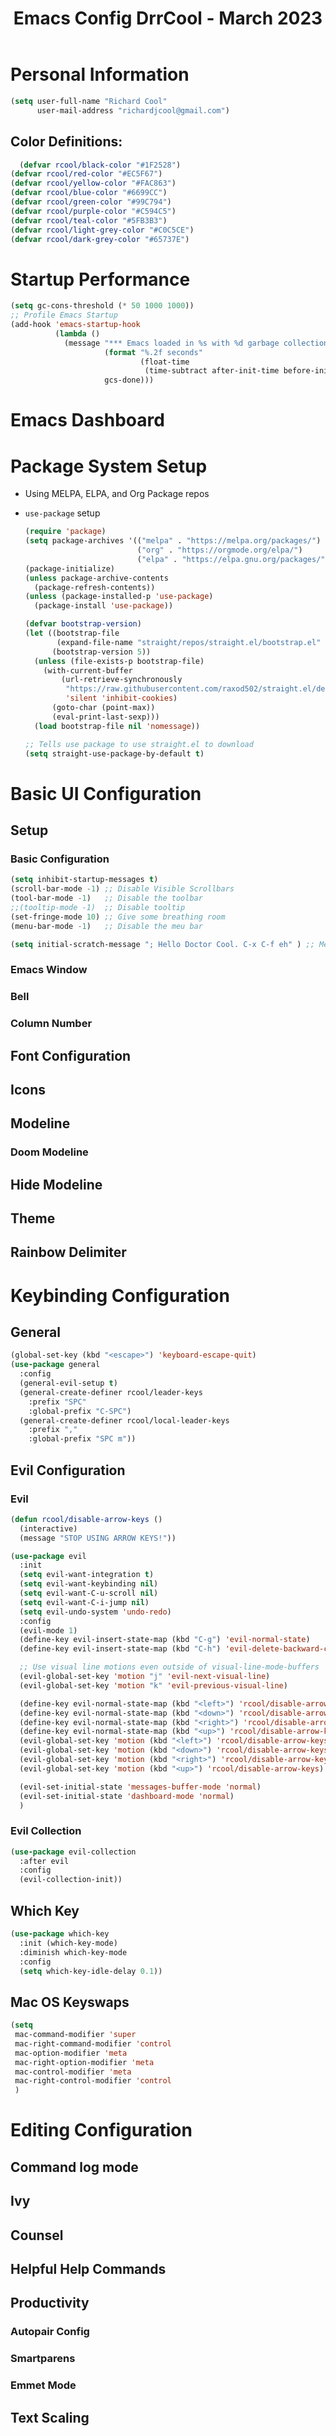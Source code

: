 #+PROPERTY: header-args:emacs-lisp :tangle ./init.el :mkdirp yes
#+TITLE: Emacs Config DrrCool - March 2023
* Personal Information
#+begin_src emacs-lisp :tangle yes
(setq user-full-name "Richard Cool"
      user-mail-address "richardjcool@gmail.com")
#+end_src

#+RESULTS:
: richardjcool@gmail.com

** Color Definitions:
#+begin_src emacs-lisp :tangle yes
  (defvar rcool/black-color "#1F2528")
(defvar rcool/red-color "#EC5F67")
(defvar rcool/yellow-color "#FAC863")
(defvar rcool/blue-color "#6699CC")
(defvar rcool/green-color "#99C794")
(defvar rcool/purple-color "#C594C5")
(defvar rcool/teal-color "#5FB3B3")
(defvar rcool/light-grey-color "#C0C5CE")
(defvar rcool/dark-grey-color "#65737E")
#+end_src

#+RESULTS:
: rcool/dark-grey-color

* Startup Performance
#+begin_src emacs-lisp :tangle yes
(setq gc-cons-threshold (* 50 1000 1000))
;; Profile Emacs Startup
(add-hook 'emacs-startup-hook
          (lambda ()
            (message "*** Emacs loaded in %s with %d garbage collections."
                     (format "%.2f seconds"
                             (float-time
                              (time-subtract after-init-time before-init-time)))
                     gcs-done)))

#+end_src    
* Emacs Dashboard
* Package System Setup
- Using MELPA, ELPA, and Org Package repos
- =use-package= setup
  #+begin_src emacs-lisp :tangle yes
(require 'package)
(setq package-archives '(("melpa" . "https://melpa.org/packages/")
                         ("org" . "https://orgmode.org/elpa/")
                         ("elpa" . "https://elpa.gnu.org/packages/")))
(package-initialize)
(unless package-archive-contents
  (package-refresh-contents))
(unless (package-installed-p 'use-package)
  (package-install 'use-package))

(defvar bootstrap-version)
(let ((bootstrap-file
       (expand-file-name "straight/repos/straight.el/bootstrap.el" user-emacs-directory))
      (bootstrap-version 5))
  (unless (file-exists-p bootstrap-file)
    (with-current-buffer
        (url-retrieve-synchronously
         "https://raw.githubusercontent.com/raxod502/straight.el/develop/install.el"
         'silent 'inhibit-cookies)
      (goto-char (point-max))
      (eval-print-last-sexp)))
  (load bootstrap-file nil 'nomessage))

;; Tells use package to use straight.el to download
(setq straight-use-package-by-default t)
  #+end_src
* Basic UI Configuration
** Setup
*** Basic Configuration
#+begin_src emacs-lisp :tangle yes
(setq inhibit-startup-messages t)
(scroll-bar-mode -1) ;; Disable Visible Scrollbars
(tool-bar-mode -1)   ;; Disable the toolbar
;;(tooltip-mode -1)  ;; Disable tooltip
(set-fringe-mode 10) ;; Give some breathing room
(menu-bar-mode -1)   ;; Disable the meu bar

(setq initial-scratch-message "; Hello Doctor Cool. C-x C-f eh" ) ;; Message on Scratch Buffer
#+end_src
*** Emacs Window
*** Bell
*** Column Number
** Font Configuration
** Icons
** Modeline
*** Doom Modeline
** Hide Modeline
** Theme
** Rainbow Delimiter
* Keybinding Configuration
** General
#+begin_src emacs-lisp :tangle yes
  (global-set-key (kbd "<escape>") 'keyboard-escape-quit)
  (use-package general
    :config
    (general-evil-setup t)
    (general-create-definer rcool/leader-keys
      :prefix "SPC"
      :global-prefix "C-SPC")
    (general-create-definer rcool/local-leader-keys
      :prefix ","
      :global-prefix "SPC m"))
#+end_src

#+RESULTS:
: t

** Evil Configuration
*** Evil
#+begin_src emacs-lisp :tangle yes
(defun rcool/disable-arrow-keys ()
  (interactive)
  (message "STOP USING ARROW KEYS!"))

(use-package evil
  :init
  (setq evil-want-integration t)
  (setq evil-want-keybinding nil)
  (setq evil-want-C-u-scroll nil)
  (setq evil-want-C-i-jump nil)
  (setq evil-undo-system 'undo-redo)
  :config
  (evil-mode 1)
  (define-key evil-insert-state-map (kbd "C-g") 'evil-normal-state)
  (define-key evil-insert-state-map (kbd "C-h") 'evil-delete-backward-char-and-join)

  ;; Use visual line motions even outside of visual-line-mode-buffers
  (evil-global-set-key 'motion "j" 'evil-next-visual-line)
  (evil-global-set-key 'motion "k" 'evil-previous-visual-line)

  (define-key evil-normal-state-map (kbd "<left>") 'rcool/disable-arrow-keys)
  (define-key evil-normal-state-map (kbd "<down>") 'rcool/disable-arrow-keys)
  (define-key evil-normal-state-map (kbd "<right>") 'rcool/disable-arrow-keys)
  (define-key evil-normal-state-map (kbd "<up>") 'rcool/disable-arrow-keys)
  (evil-global-set-key 'motion (kbd "<left>") 'rcool/disable-arrow-keys)
  (evil-global-set-key 'motion (kbd "<down>") 'rcool/disable-arrow-keys)
  (evil-global-set-key 'motion (kbd "<right>") 'rcool/disable-arrow-keys)
  (evil-global-set-key 'motion (kbd "<up>") 'rcool/disable-arrow-keys)

  (evil-set-initial-state 'messages-buffer-mode 'normal)
  (evil-set-initial-state 'dashboard-mode 'normal)
  )
#+end_src
*** Evil Collection
#+begin_src emacs-lisp :tangle yes
(use-package evil-collection
  :after evil
  :config
  (evil-collection-init))
#+end_src
** Which Key
#+begin_src emacs-lisp :tangle yes
(use-package which-key
  :init (which-key-mode)
  :diminish which-key-mode
  :config
  (setq which-key-idle-delay 0.1))
#+end_src
** Mac OS Keyswaps
#+begin_src emacs-lisp :tangle yes
  (setq
   mac-command-modifier 'super
   mac-right-command-modifier 'control
   mac-option-modifier 'meta
   mac-right-option-modifier 'meta
   mac-control-modifier 'meta
   mac-right-control-modifier 'control
   )
#+end_src

#+RESULTS:
: control

* Editing Configuration
** Command log mode
** Ivy
** Counsel
** Helpful Help Commands
** Productivity
*** Autopair Config
*** Smartparens
*** Emmet Mode
** Text Scaling
* Org Mode
** Basic Config
*** Setup
#+begin_src emacs-lisp :tangle yes
  (defun rcool/org-mode-setup ()
    (org-indent-mode)
    (variable-pitch-mode)
    (visual-line-mode 1)
  (auto-fill-mode 0)
  (setq evil-auto-indent nil))

#+end_src

#+RESULTS:
: rcool/org-mode-setup

*** Font Configuration
#+begin_src emacs-lisp :tangle yes
  (defun rcool/org-font-setup ()
    ;; Replace list hyphen with dot
    (font-lock-add-keywords 'org-mode
                            '(("^ *\\([-]\\) "
                               (0 (prog1 () (compose-region (match-beginning 1) (match-end 1) "•"))))))

    ;; Set faces for heading levels
    (dolist (face '((org-level-1 . 1.2)
                    (org-level-2 . 1.1)
                    (org-level-3 . 1.05)
                    (org-level-4 . 1.0)
                    (org-level-5 . 1.1)
                    (org-level-6 . 1.1)
                    (org-level-7 . 1.1)
                    (org-level-8 . 1.1)))
    (set-face-attribute (car face) nil :font "Spleen32x64 Nerd Font" :weight 'regular :height (cdr face)))

  (set-face-attribute 'org-block nil :foreground nil :inherit 'fixed-pitch)
  (set-face-attribute 'org-code nil :inherit '(shadow fixed-pitch))
  (set-face-attribute 'org-table nil :inherit '(shadow fixed-pitch))
  (set-face-attribute 'org-verbatim nil :inherit '(shadow fixed-pitch))
  (set-face-attribute 'org-special-keyword nil :inherit '(font-lock-comment-face fixed-pitch))
  (set-face-attribute 'org-meta-line nil :inherit '(font-lock-comment-face fixed-pitch))
  (set-face-attribute 'org-checkbox nil :inherit 'fixed-pitch))
#+end_src
*** Use Org
#+begin_src emacs-lisp :tangle yes
  (use-package org
    :hook (org-mode . rcool/org-mode-setup)
    :ensure org-plus-contrib
    :config
    (setq org-src-fontify-natively t)
    (setq org-agenda-start-with-log-mode t)
    (setq org-log-done 'time)
    (setq org-log-into-drawer t)
    (setq org-edit-src-content-indentation 2)
    (setq org-hide-emphasis-markers t)
    (setq org-hide-block-startup nil)
    (setq org-refile-targets
          '(("archive.org" :maxlevel . 1)
            ("tasks.org" :maxlevel . 1)))
    (advice-add 'org-refile :after 'org-save-all-org-buffers)
    (setq org-todo-keywords
          '((sequence "TODO(t)" "NEXT(n)" "|" "DONE(d!)")
            (sequence "BACKLOG(b)" "PLAN(p)" "READY(r)" "ACTIVE(a)" "WAIT(w@/!)" "HOLD(h)" "|" "COMPLETED(c)" "CANC(k@)")))
    (rcool/org-font-setup)

    :general
    (rcool/local-leader-keys
      :states '(normal visual motion)
      :keymaps 'org-mode-map
      "'" '(org-edit-special :wk "Edit Special")
      "-" '(org-babel-demarcate-block :wk "Split Block")
      "z" '(org-babel-hide-result-toggle :wk "Fold Result"))
    (rcool/local-leader-keys
      :keymaps 'org-scr-mode-map
     :states '(normal motion visual)
      "'" '(org-edit-src-exit :wk "exit"))
    :init
    (setq org-confirm-babel-evaluate nil)
    (setq org-src-tab-acts-natively t)
    (setq org-src-window-setup 'current-window)
    (rcool/leader-keys
      :states '(normal visual motion)
      "" nil
      "a" '(org-agenda :wk "Agenda")
    ))
#+end_src

#+RESULTS:

*** Tag List
#+begin_src emacs-lisp :tangle yes
  (setq org-todo-keywords
        '((sequence "TODO(t)"
                    "NEXT(n)"
                    "WAITING(w)"
                    "SOMEDAY(s)"
                    "|"
                    "CANCELLED(c)"
                    "DONE(d)")))

  (setq org-tag-persistent-alist
        '(("Inbox" . ?i)
          ("@home" . ?h)
          ("@work" . ?w)
          ("@recovery" . ?r)
          ("@Manny" . ?m)
          ("@car" . ?c)
          ("#phone" . ?p)
          ("#computer" . ?u)))

  (setq org-tag-faces
        '(("@home" . ,rcool/green-color)
          ("@car" . ,rcool/purple-color)
          ("@work" . ,rcool/red-color)
          ("Inbox" . ,rcool/teal-color)
          ("@recovery" . ,rcool/blue-color)
          ))
#+end_src

#+RESULTS:
| @home     | , | rcool/green-color  |
| @car      | , | rcool/purple-color |
| @work     | , | rcool/red-color    |
| Inbox     | , | rcool/teal-color   |
| @recovery | , | rcool/blue-color   |

*** Custom Commands
*** Capture Templates
*** Org Mode Ui
*** Org Agenda
**** Filter out files that don't includes tasks in org agenda
I use =org-roam= to take notes, which keeps many small files.  We filter out any notes that don't includes =TODO= when forming the agenda.
#+begin_src emacs-lisp :tangle yes
  (defun rcool/define-agenda-files ()
    (interactive)
    "Return a list of note files containing 'HasTodo' tag.  I use this to denote files with tasks for org-agenda"
    (seq-uniq
     (seq-map
      #'car
      (org-roam-db-query
       [:select [nodes:file]
                :from tags
                :left-join nodes
                :on (= tags:node-id nodes:id)
                :where (in tag $v1)] '(["Project" "Area" "Daily"])))))

#+end_src
**** Remove noise from =org-agenda= views
This block sets the =org-agenda-prefix-format= in a friendly way for org-roam. It truncates long filenames and removes the =org-roam= timestamp slug.

#+begin_src emacs-lisp :tangle yes
  (defun rcool/buffer-prop-get (name)
    "Get a buffer property called NAME as a string."
    (org-with-point-at 1
      (when (re-search-forward (concat "^#\\+" name ": \\(.*\\)")
                               (point-max) t)
        (buffer-subststring-no-properties
         (match-beginning 1)
         (match-end 1)))))

  (defun rcool/agenda-category (&optional len)
    "Get category of item at point for agenda."
    (let* ((file-name (when buffer-file-name
                        (filke-name-sans-extension
                         (file-name-nondirectory buffer-file-name))))
           (title (rcool/buffer-prop-get "title"))
           (category (org-get-category))
           (result
            (or (if (and
                     title
                     (string-equal category file-name))
                    title
                  category)
                "")))
      (if (numberp len)
          (s-truncate len (s-pad-right len " " result))
        result)))

  (setq org-agenda-prefix-format
        '((agenda . " %i %(rcool/agenda-category 32)%?-32t% s")
          (todo . " %i %(rcool/agenda-category 32) ")
          (tags . " %i %(rcool/agenda-category 32) ")
          (search . " %i %(rcool/agenda-category 32) ")))
#+end_src
*** Org Super Agenda
Setup for org super agenda and org -ql
#+begin_src emacs-lisp :tangle yes
  (use-package org-super-agenda
    :after org-agenda
    :init
    (setq org-agenda-dim-blocked-tasks nil))

  ;;Dashboard View
  (setq org-super-agenda-groups
        '((:name "Priority"
                 :priority "A")
          (:name "Inbox"
                 :tag ("Inbox" "Daily"))
          (:name "Next Actions for Work"
                 :and (
                       :todo ("NEXT")
                             :tag ("Active")
                             :tag ("@work")))
          (:name "Next Actions at Home"
                 :and (
                       :todo ("NEXT")
                             :tag ("Active")
                             :tag ("@home")))
          (:name "Waiting"
                 :todo "WAITING")
          (:name "Maintenance"
                 :todo "MAINTAIN")
          (:name "Home"
                 :tag "@home")
          (:name "Work"
                 :tag "@work")
          (:name "Productivity"
                 :tag "Productivity")
          (:name "Someday"
                 :todo "SOMEDAY")))
  (org-super-agenda-mode)
#+end_src


** Configure Babel Languages
** Org Special Blocks
** Table of Contents
** Create Template Snippets
** Auto Tangle Configuration Files
** Org Aalert
** Org Wild Notifier
** Org Tree Slide
** Org Roam
*** Basic Setup
#+begin_src emacs-lisp :tangle yes
  (use-package org-roam
    :straight (:host github :repo "org-roam/org-roam"
                     :files (:defaults "extensions/*"))
    :init
    (setq org-roam-v2-ack t)


    (add-to-list 'display-buffer-alist
                 '("\\*org-roam\\*"
                   (display-buffer-in-direction)
                   (direction . right)
                   (window-width . 0.33)
                   (window-height . fit-window-to-buffer)))
    (org-roam-db-autosync-mode)
    :config

    ;; Roam daily and project files only
    (setq org-agenda-files (rcool/define-agenda-files))
    :custom
    (org-roam-directory (file-truename "~/org/roam"))
    (org-roam-dailies-directory "daily/")
    (org-roam-completion-everywhere t)
    :general
    (rcool/leader-keys
      :states '(normal visual motion)
      :prefix "SPC"
      "" nil
      "X" '(org-roam-capture :wk "Roam Capture") 
      "d" '(:ignore t :which-key "+Daily Notes")
      "d t" '(org-roam-dailies-goto-today :wk "Today's Daily Note")
      "d y" '(org-roam-dailies-goto-yesterday :wk "Yesterday's Daily Note")
      "a" '(rcool/define-agenda-files :wk "Refresh Agenda DB"))
    (rcool/local-leader-keys
      :states '(normal visual motion)
      :keymaps 'org-mode-map
      "r" '(:ignore t :which-key "+Roam")
      "b" '(:ignore t :wk "+Babel")
      "b t" '(org-babel-tangle :wk "Tangle")
      "i" '(completion-at-point :wk "Completion at Point")
      "r f" '(org-roam-node-find :wk "Find Node")
      "r i" '(org-roam-node-insert :wk "Insert Node")
      "r c" '(rcool/org-roam-create-id :wk "Create Roam ID")
      "r p" '(org-roam-dailies-goto-previous-note :wk "Prev Daily Note")
      "r n" '(org-roam-dailies-goto-next-note :wk "Next Daily Note")
      "r b" '(org-roam-buffer-toggle :wk "Toggle Buffer")
      ))
#+end_src

#+RESULTS:

*** Configure Templates
#+begin_src emacs-lisp :tangle yes
  (setq org-roam-dailies-capture-templates
        '(("d" "default" entry
           "* %?"p
           :if-new (file+head "%<%Y-%m-%d>.org"
                              "#+TITLE: %<%Y-%m-%d>\n#+filetags: Daily\n\n"))))
#+end_src

#+RESULTS:
| d | default | entry | * %? | p | :if-new | (file+head %<%Y-%m-%d>.org #+TITLE: %<%Y-%m-%d> |

*** Extending Roam
Here, we add additional function to org-roam to either do something specific for more workflow or otherwise make =org-roam= more fully features.

**** Set CREATED and LAST_MODIFIED filetags on save
#+begin_src emacs-lisp :tangle yes
  (defvar rcool/org-created-property-name "CREATED")

  (defun rcool/org-set-created-property (&optional active name)
    (interactive)
    (let* ((created (or name rcool/org-created-property-name))
           (fmt (if active "<%s>" "[%s]"))
           (now (format fmt (format-time-string "%Y-%m-%d %a %H:%M"))))
      (unless (org-entry-get (point) created nil)
        (org-set-property created now)
        now)))

  (defun rcool/org-find-time-file-property (property &optional anywhere)
    (save-execursion
     (goto-char (point-min))
     (let ((first-heading
            (save-excursion
              (re-search-forward org-outline-regexp-bol nil t))))
       (when (re-search-forward (format "^#\\+%s:" property)
                                (if anywhere nil first-heading) t)
         (point)))))

  (defun rcool/org-has-time-file-property-p (property &optional anywhere)
    (when-let ((pos (rcool/org-find-time-file-property property anywhere)))
      (save-excursion
        (goto-char pos)
        (if (and (looking-at-p " ")
                 (progn (forward-char)
                        (org-at-timestamp-p 'lax)))
            pos -1))))


  (defun rcool/org-set-time-file-property (property &optional anywhere pos)
    (when-let ((pos (or pos
                        (rcool/org-find-time-file-property property))))
      (save-excursion
        (goto-char pos)
        (if (looking-at-p " ")
            (forward-char)
          (insert " "))
        (delete-region (point) (line-end-position))
        (let* ((now (format-time-string "[%Y-%m-%d %a %H:%M]")))
          (insert now)))))

  (defun rcool/org-set-last-modified ()
    "Update the LAST_MODIFIED file property in the preamble."
    (when (derived-mode-p 'org-mode)
      (rcool/org-set-time-file-property "LAST_MODIFIED")))
#+end_src

**** Set CREATED on node creation
#+begin_src emacs-lisp :tangle yes
  (defun rcool/org-roam-create-id ()
   (interactive)
   (org-id-get-create)
   (rcool/org-set-created-property))
#+end_src

#+RESULTS:
: rcool/org-roam-create-id

**** Quick log entry header
#+begin_src emacs-lisp :tangle yes
  (defvar current-time-format "%H:%M:%S"
    "Format of date to insert with `insert-current-time' function.
  Note the weekly scope of the command's precision.")

  (defun insert-current-time ()
    "Insert the current time (1-week scope) into the current buffer."
    (interactive)
    (insert "* ")
    (insert (format-time-string current-time-format (current-time)))
    (insert "\n")
    )

  (rcool/leader-keys
    :states '(normal visual motion)
    :keymap 'org-mode-map
    "," '(insert-current-time :wk "current time"))
#+end_src

#+RESULTS:

*** Roam Capture Templates
These are templates used to create new nodes.

#+begin_src emacs-lisp :tangle yes
  (setq org-roam-capture-templates
        '(("d" "default" plain
           "%?"
           :if-new (file+head "%<%Y%m%d%H%M%S>-${slug}.org" "#+title: ${title}\n\n")
           :unnarrowed t)
          ("a" "area" plain
           "#+filetags: Area\n\n* Goals\n\n%^{Goals}\n\n* Tasks\n\n** TODO %?"
           :if-new (file+head "%<%<%Y%m%d%H%M%S>-${slug}.org" "#+title: ${title}")
           :unnarrowed t)
          ("j" "project" plain
           "#+filetags: Project\n\n* Goals\n\n%^{{Goals}\n\n* Tasks\n\n TODO %?"
           :if-new (file+head "%<%Y%m%d%H%M%S>-${slug}.org" "#+title: ${title}")
           :unnarrowed t)
          ("p" "people" plain
           "#+filetags: People CRM\n\n* Contacts\n\nRelationship: %^{Relationship}\nPhone:\nAddress\nBirthday\n\n* Notes\n\n %?"
           :if-new (file+head "%<%Y%m%d%H%M%S>-${slug}.org" "#+title: ${title}")
           :unnarrowed t)
          ("i" "institution" plain
           "#+filetags: Institution CRM\n\n* Contracts\n\nRelationship: %^{Relationship}\nPhone:\nAddress\n\n* Notes\\n %?"
           :if-new (file+head "%<%Y%m%d%H%M%S>-${slug}.org" "#+title: ${title}")
           :unnarrowed t)
          ))
#+end_src

#+RESULTS:
| d | default | plain | %? | :if-new | (file+head %<%Y%m%d%H%M%S>-${slug}.org #+title: ${title} |

*** UI Improvments

***** Change default bullets to be pretty
#+begin_src emacs-lisp :tangle yes
  (use-package org-superstar
    :after org
    :hook (org-mode . org-superstar-mode)
    :custom
    (org-superstar-remove-leading-stars t)
    (org-superstar-headline-bullets-list '("•" "•" "•" "◦" "◦" "◦" "◦")))

#+end_src

#+RESULTS:
| org-superstar-mode | org-bullets-mode | #[0 \300\301\302\303\304$\207 [add-hook change-major-mode-hook org-fold-show-all append local] 5] | #[0 \300\301\302\303\304$\207 [add-hook change-major-mode-hook org-babel-show-result-all append local] 5] | org-babel-result-hide-spec | org-babel-hide-all-hashes | rcool/org-mode-setup | org-eldoc-load |


#+end_src



* Markdown mode
* revealjs
* Emojis
* Utilities
** Counsel OSX App
** Speed Type
** Bluetooth
* Development
** Languages
*** Language Server
**** Basic Setup
**** LSP UI
**** LSP Ivy
**** LSP Treemacs
*** Dap Mode
*** Programming Languages
**** typescript
**** javascript
**** html
**** css
**** python
**** yaml
**** markdown
** Copilot
** flycheck
** company mode
** projectile
** magit
*** Configuration
** git-gutter
** lorem-ipsum
** commenting lines
** keybindings
** darkroom
** Snippets
#+begin_src emacs-lisp :tangle yes
(use-package yasnippet
  :init
  (yas-global-mode 1)
  :config
  (setq yas-snippet-dirs
        '("~/.emacs_from_scratch_drrcool/snippets"))
  )
#+end_src

* Credential Management
* Calendar Sync
* Music
** Spotify
* Terminal
** term-mode
** colors
** vterm
** eshell
*** configure
*** fish completion
*** command highlighting
*** history autocompletion
*** eshell toggle
* Buffer Management With Bufler
* File Management
** Dired
*** Keybindings
**** Navigation
**** Marking Files
**** Copying and Renaming Files
**** Deleting Files
**** Creating and Extracting Archives
**** Other Common Operations
*** Basic Config
*** Dired Single
*** All the icons
*** Open External Files
*** Hide/Show Dotfiles
*** Dired Rainbow
* Calendar
* Window Management
* Cricket
